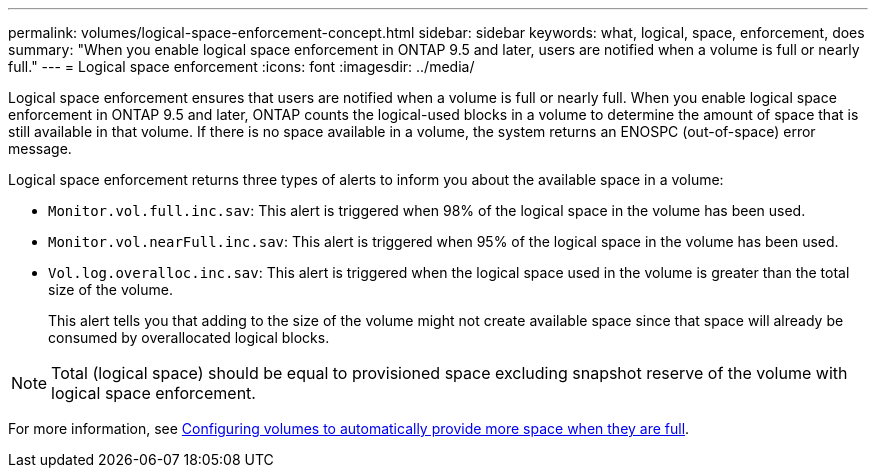 ---
permalink: volumes/logical-space-enforcement-concept.html
sidebar: sidebar
keywords: what, logical, space, enforcement, does
summary: "When you enable logical space enforcement in ONTAP 9.5 and later, users are notified when a volume is full or nearly full."
---
= Logical space enforcement
:icons: font
:imagesdir: ../media/

[.lead]
Logical space enforcement ensures that users are notified when a volume is full or nearly full. When you enable logical space enforcement in ONTAP 9.5 and later, ONTAP counts the logical-used blocks in a volume to determine the amount of space that is still available in that volume. If there is no space available in a volume, the system returns an ENOSPC (out-of-space) error message.

Logical space enforcement returns three types of alerts to inform you about the available space in a volume:

* `Monitor.vol.full.inc.sav`: This alert is triggered when 98% of the logical space in the volume has been used.
* `Monitor.vol.nearFull.inc.sav`: This alert is triggered when 95% of the logical space in the volume has been used.
* `Vol.log.overalloc.inc.sav`: This alert is triggered when the logical space used in the volume is greater than the total size of the volume.
+
This alert tells you that adding to the size of the volume might not create available space since that space will already be consumed by overallocated logical blocks.

[NOTE]
====
Total (logical space) should be equal to provisioned space excluding snapshot reserve of the volume with logical space enforcement.
====

For more information, see link:../volumes/configure-automatic-provide-space-when-full-task.html[Configuring volumes to automatically provide more space when they are full].
